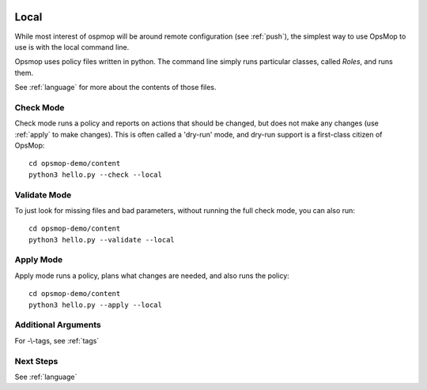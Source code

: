 .. image:: opsmop.png
   :alt: OpsMop Logo

.. _local:

Local
-----

While most interest of ospmop will be around remote configuration (see :ref:`push`), the simplest way to use OpsMop to use is with the local command line. 

Opsmop uses policy files written in python.  The command line simply runs particular classes, called *Roles*, and runs them.

See :ref:`language` for more about the contents of those files.

.. _check:

Check Mode
==========

Check mode runs a policy and reports on actions that should be changed, but does not
make any changes (use :ref:`apply` to make changes).  This is often called a 'dry-run' mode, 
and dry-run support is a first-class citizen of OpsMop::

   cd opsmop-demo/content
   python3 hello.py --check --local

.. _validate:

Validate Mode
=============

To just look for missing files and bad parameters, without running the full check mode,
you can also run::

   cd opsmop-demo/content
   python3 hello.py --validate --local

.. _apply:

Apply Mode
==========

Apply mode runs a policy, plans what changes are needed, and also runs the policy::

    cd opsmop-demo/content
    python3 hello.py --apply --local

.. note:
    OpsMop enforces that planned actions reported in check mode
    match those ran in apply mode. This encourages all modules to have
    have well-implemented dry-run simulations.

Additional Arguments
====================

For -\\-tags, see :ref:`tags`


Next Steps
==========

See :ref:`language`



